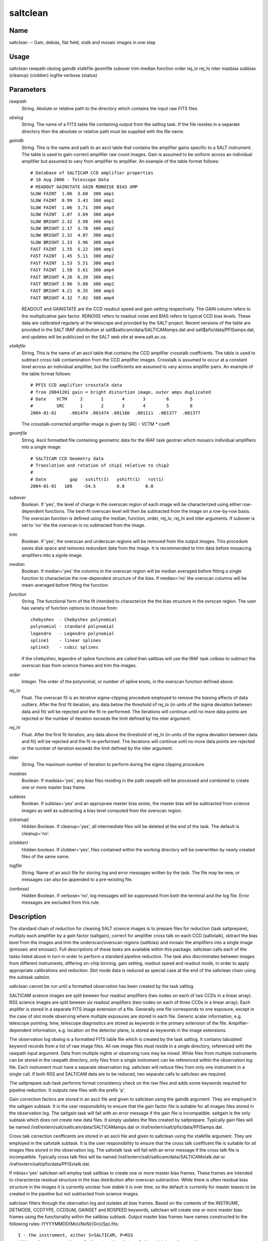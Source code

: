 .. _saltclean:

*********
saltclean
*********


Name
====

saltclean -- Gain, debias, flat field, xtalk and mosaic images in one step

Usage
=====

saltclean rawpath obslog gaindb xtalkfile geomfile subover trim median
function order rej_lo rej_hi niter masbias subbias (cleanup)
(clobber) logfile verbose (status)

Parameters
==========


*rawpath*
    String. Abolute or relative path to the directory which contains the
    input raw FITS files.

*obslog*
    String. The name of a FITS table file containing output from the
    saltlog task. If the file resides in a separate directory then the
    absolute or relative path must be supplied with the file name.

*gaindb*
    String. This is the name and path to an ascii table that contains the
    amplifier gains specific to a SALT instrument. The table is used to
    gain-correct amplifier raw count images. Gain is assumed to be uniform
    across an individual amplifier but assumed to vary from amplifier to
    amplifier.  An example of the table format follows::

        # Database of SALTICAM CCD amplifier properties
        # 10 Aug 2006 - Telescope Data
        # READOUT GAINSTATE GAIN RDNOISE BIAS AMP
        SLOW FAINT  1.06  3.60  300 amp1
        SLOW FAINT  0.99  3.43  300 amp2
        SLOW FAINT  1.06  3.71  300 amp3
        SLOW FAINT  1.07  3.69  300 amp4
        SLOW BRIGHT 2.32  3.98  300 amp1
        SLOW BRIGHT 2.17  3.78  300 amp2
        SLOW BRIGHT 2.32  4.07  300 amp3
        SLOW BRIGHT 2.33  3.96  300 amp4
        FAST FAINT  1.55  5.22  300 amp1
        FAST FAINT  1.45  5.11  300 amp2
        FAST FAINT  1.53  5.51  300 amp3
        FAST FAINT  1.58  5.61  300 amp4
        FAST BRIGHT 4.26  6.39  300 amp1
        FAST BRIGHT 3.96  5.88  300 amp2
        FAST BRIGHT 4.21  6.35  300 amp3
        FAST BRIGHT 4.32  7.02  300 amp4

    READOUT and GAINSTATE are the CCD readout speed and gain setting
    respectively. The GAIN column refers to the multiplicative gain
    factor. RDNOISE refers to readout noise and BIAS refers to typical CCD
    bias levels.  These data are calibrated regularly at the telescope and
    provided by the SALT project. Recent versions of the table are
    provided in the SALT IRAF distribution at
    salt$salticam/data/SALTICAMamps.dat and salt$pfis/data/PFISamps.dat,
    and updates will be publicized on the SALT web site at www.salt.ac.za.

*xtalkfile*
    String. This is the name of an ascii table that contains the CCD amplifier
    crosstalk coeffcients.  The table is used to subtract cross-talk contamination
    from the CCD amplifier images. Crosstalk is assumed to occur at a constant
    level across an individual amplifier, but the coefficients are assumed to
    vary across amplifer pairs. An example of the table format follows::

        # PFIS CCD amplifier crosstalk data
        # from 20041201 gain = bright distortion image, outer amps duplicated
        # Date    VCTM     2       1       4       3        6        5
        #         SRC      1       2       3       4        5        6
        2004-01-01     .001474 .001474 .001166  .001111  .001377  .001377

    The crosstalk-corrected amplifier image is given by SRC - VCTM * coeff.

*geomfile*
    String. Ascii formatted file containing geometric data for the IRAF
    task geotran which mosaics individual amplifiers into a single image::

        # SALTICAM CCD Geometry data
        # Translation and rotation of chip1 relative to chip2
        #
        # Date         gap   xshift(1)   yshift(1)   rot(1)
        2004-01-01   109    -54.5        0.0        0.0

*subover*
    Boolean. If 'yes', the level of charge in the overscan region of each
    image will be characterized using either row-dependent functions. The
    best-fit overscan level will then be subtracted from the image on a
    row-by-row basis. The overscan function is defined using the median,
    function, order, rej_lo, rej_hi and niter arguments. If subover is set
    to 'no' the the overscan is no subtracted from the image.

*trim*
    Boolean. If 'yes', the overscan and underscan regions will be removed
    from the output images. This procedure saves disk space and removes
    redundant data from the image. It is recommended to trim data before
    mosaicing amplifiers into a signle image.

*median*
        Boolean. If median='yes' the columns in the overscan region will be
        median averaged before fitting a single function to characterize the
        row-dependent structure of the bias. If median='no' the overscan
        columns will be mean-averaged before fitting the function.

*function*
        String. The functional form of the fit intended to characterize the
        the bias structure in the ovrscan region. The user has variety of
        function options to choose from::

            chebyshev  - Chebyshev polynomial
            polynomial - standard polynomial
            legendre   - Legendre polynomial
            spline1    - linear splines
            spline3    - cubic splines

        If the chebyshev, legendre of spline functions are called then
        saltbias will use the IRAF task colbias to subtract the overscan bias
        from science frames and trim the images.

*order*
        Integer. The order of the polynomial, or number of spline knots, in
        the overscan function defined above.

*rej_lo*
        Float. The overscan fit is an iterative sigma-clipping procedure
        employed to remove the biasing effects of data outliers. After the
        first fit iteration, any data below the threshold of rej_lo (in units
        of the sigma deviation between data and fit) will be rejected and the
        fit re-performed. The iterations will continue until no more data
        points are rejected or the number of iteration exceeds the limit
        defined by the niter argument.

*rej_hi*
        Float.  After the first fit iteration, any data above the threshold of
        rej_hi (in units of the sigma deviation between data and fit) will be
        rejected and the fit re-performed. The iterations will continue until
        no more data points are rejected or the number of iteration exceeds
        the limit defined by the niter argument.

*niter*
        String. The maximum number of iteration to perform during the sigma
        clipping procedure.

*masbias*
        Boolean. If masbias='yes', any bias files residing in the path rawpath
        will be processed and combined to create one or more master bias
        frame.

*subbias*
        Boolean. If subbias='yes' and an appropraie master bias exists, the master
        bias will be subtracted from science images as well as subtracting a
        bias level computed from the overscan region.

*(cleanup)*
        Hidden Boolean. If cleanup='yes', all intermediate files will be deleted
        at the end of the task. The default is cleanup='no'.

*(clobber)*
        Hidden boolean. If clobber='yes', files contained within the working
        directory will be overwritten by newly created files of the same
        name.

*logfile*
        String. Name of an ascii file for storing log and error messages
        written by the task. The file may be new, or messages can also be
        appended to a pre-existing file.

*(verbose)*
        Hidden Boolean. If verbose='no', log messages will be suppressed from
        both the terminal and the log file.  Error messages are excluded from
        this rule.

Description
===========

The standard chain of reduction for cleaning SALT science images is to
prepare files for reduction (task saltprepare), mutliply each
amplifier by a gain factor (saltgain), correct for amplifier cross
talk on each CCD (saltxtalk), sbtract the bias level from the images
and trim the underscan/overscan regions (saltbias) and mosaic the
amplifiers into a single image (pmosaic and smosaic). Full
descriptions of these tasks are available within this
package. saltclean calls each of the tasks listed above in turn in
order to perform a standard pipeline reduction. The task also
discriminates between images from different instruments, differing
on-chip binning, gain setting, readout speed and readout mode, in
order to apply appropriate calibrations and reduction. Slot mode data
is reduced as special case at the end of the saltclean chain using the
subtask saltslot.

saltclean cannot be run until a formatted observation has been created
by the task saltlog.

SALTICAM science images are split beween four readout amplifiers (two
nodes on each of two CCDs in a linear array).  RSS science images are
split beween six readout amplifiers (two nodes on each of three CCDs
in a linear array). Each anplifer is stored in a separate FITS image
extension of a file. Generally one file corresponds to one exposure,
except in the case of slot mode observing where multiple exposures are
stored in each file. Generic scalar information, e.g. telescope
pointing, time, telescope diagnostics are stored as keywords in the
primary extension of the file.  Amplifier-dependent information,
e.g. location on the detector plane, is stored as keywords in the
image extensions.

The observation log obslog is a formatted FITS table file which is
created by the task saltlog. It contains tabulated keyword records
from a list of raw image files. All raw image files must reside in a
single directory, referenced with the rawpath input argument. Data
from multiple nights or observing runs may be mixed. While files from
multiple instruments can be stored in the rawpath directory, only
files from a single instrument can be referenced within the
observation log file. Each instrument must have a separate observation
log. saltclean will reduce files from only one instrument in a single
call. If both RSS and SALTICAM data are to be reduced, two separate
calls to saltclean are required.

The saltprepare sub-task performs format consistency check on the raw
files and adds some keywords required for pipeline reduction. It
outputs new files with the prefix 'p'.

Gain correction factors are stored in an ascii file and given to
saltclean using the gaindb argument. They are employed in the saltgain
subtask. It is the user responsibility to ensure that the gain factor
file is suitable for all images files stored in the observation
log. The saltgain task will fail with an error message if the gain
file is incompatible.  saltgain is the only subtask which does not
create new data files.  It simply updates the files created by
saltprepare. Typically gain files will be named
/iraf/extern/salt/salticam/data/SALTICAMamps.dat or
/iraf/extern/salt/pfis/data/PFISamps.dat.

Cross talk correction ceofficents are stored in an ascii file and
given to saltclean using the xtalkfile argument. They are employed in
the saltxtalk subtask. It is the user responsibility to ensure that
the cross talk coefficent file is suitable for all images files stored
in the observation log. The saltxtalk task will fail with an error
message if the cross talk file is incompatible. Typically cross talk
files will be named /iraf/extern/salt/salticam/data/SALTICAMxtalk.dat
or /iraf/extern/salt/pfis/data/PFISxtalk.dat.

If mbias='yes' saltclean will employ task saltbias to create one or
more master bias frames. These frames are intended to characterize
residual structure in the bias distribution after overscan
subtraction. While there is often residual bias structure in the
images it is currently unclear how stable it is over time, so the
default is currently for master biases to be created in the pipeline
but not subtracted from science images.

saltclean filters through the obervation log and isolates all bias
frames.  Based on the contents of the INSTRUME, DETMODE, CCDTYPE,
CCDSUM, GAINSET and ROSPEED keywords, saltclean will create one or
more master bias frames using the functionality within the saltbias
subtask. Output master bias frames have names constructed to the
following rules: IYYYYMMDD{Mo}{NxN}{Gn}{Sp}.fits::

    I - the instrument, either S=SALTICAM, P=RSS
    YYYY - the year portion of the starting date of the night's observations
    MM - the month portion
    DD - the day portion
    Mo - the detector mode. It is not included if mode=full frame. Mo=FT if
    mode=frame transfer and Mo=Sl if mode=slot mode or videa mode.
    NxM - N is the integer pixel binning in the x direction, M the pixel
    binning in the y direction.
    Gn - The gain setting. Gn=Br if GAINSET=BRIGHT, or Gr=Fa if GAINSET=
    FAINT.
    Sp - The readout speed. Sp=Fa if ROSPEED=FAST, or Sp=Sl if ROSPEED=
    SLOW.

All science, bias, arc and flat field frames can be debiased using
polynomial fits to the y-structure in the overscan region of the
image, defined by the BIASSEC keyword. Use subover='y'.  The type of
function used in the fit and the order of the function are saltclean
arguments, where funtion=polynomial or chebyshev or legendre or
spline1 or spline3 and order>0. Sigma clipping is performed during the
fit. The saltclean user must choose upper and lower sigma thresholds
and a maximum number of iterations before stopping. Details can be
found in the saltbias help document. The user also has the choice of
averaging the overscan columns as a mean or median before fitting the
function. median='no' will invoke mean averaging and is the
default. The overscan and underscan regions will be removed from the
resulting images if trim='y'. This step is recommended. The underscan
region is not suitable for measuring the bias level.

As a final step, image files are mosaiced so that the individual
amplifiers are combined into a single image. The user must provide a
CCD geometry definition file to saltclean using the geomfile
argument. Mosacing is performed by one of the two IRAF tasks smosaic
or pmosaic. During the mosaicing RSS longslit science images are
interpolated across the chip gaps.  This facilitates source tracing
during spectral extraction. Typically, geometry files will be named
/iraf/extern/salt/salticam/data/SALTICAMgeom.dat or
/iraf/extern/salt/pfis/data/PFISgeom.dat.

Lastly, saltclean treats slot mode data as a special case. While slot
mode data can be reduced using all of the tasks (this statement
excludes mosaicing), a special task has been written to perform the
steps in a faster procedure. The one drawback is the loss of bias
level definition along the overscan columns, but this equates to a < 1
count deviation from the top of the slot to the bottom. saltclean
calls the subtask saltslot which performs the pipeline chain at speeds
faster than slot mode is taken, to ensure that the pipeline never
develops a backlog due to data capacity. All slot mode data contained
in the observation log are reduced separately at the end of the
sequence of tasks. Slot mode files are not mosaiced in the saltclean
procedure.

Output normal, and frame transfer mode files will have prefixes
'mbxp'. Output slot mode files will have prefixes 'bxp'.  Intermediate
files created during the saltclean procedure, e.g. with prefixes, 'p',
'xp', 'bxp' etc can be deleted from the working directory at the end
of the task by specifying cleanup='yes'. The default is cleanup='no'.

Examples
========


1. To reduce raw image files residing the directory /Volumes/data,
subtracting suitable master bias frames::

    --> saltclean rawpath='/Volumes/data' obslog='S20070816OBSLOG.fits'
    gaindb='/iraf/extern/salt/salticam/data/SALTICAMamps.dat'
    xtalkfile='/iraf/extern/salt/salticam/data/SALTICAMxtalk.dat'
    geomfile='/iraf/extern/salt/salticam/data/SALTICAMgeom.dat'
    subover='yes' trim='yes' median='no' function='polynomial'
    order=3 rej_lo=3.0 rej_hi=3.0 niter=10 masbias='yes'
    subbias='yes' logfile='salt.log' verbose='yes'

2. To reduce raw image files residing the directory /Volumes/data,
create master bias frames but do not subtract them from science
images, overwrite exisitng files and delete imtermediate files::

    --> saltclean rawpath='/Volumes/data' obslog='S20070816OBSLOG.fits'
    gaindb='/iraf/extern/salt/salticam/data/SALTICAMamps.dat'
    xtalkfile='/iraf/extern/salt/salticam/data/SALTICAMxtalk.dat'
    geomfile='/iraf/extern/salt/salticam/data/SALTICAMgeom.dat'
    subover='yes' trim='yes' median='no' function='polynomial'
    order=3 rej_lo=3.0 rej_hi=3.0 niter=10 masbias='yes'
    subbias='no' cleanup='yes' clobber='yes' logfile='salt.log'
    verbose='yes'

Time and disk requirements
==========================

Individual unbinned full frame RSS image files can be 112MB in
size. It is recommended to use workstations with a minimum of 512MB
RAM.  On a linux machine with 2.8 Ghz processor and 2 Gb of RAM, one
2051x2051 image in 0.31 sec.  Slot mode data can be processed up to 80 000
exposures per hour at that benchmark.

Bugs and limitations
====================

Currently no error propagation is performed through the
calculations. This can occur once the saltprepare tool writes bad
pixel and variance maps to raw data.

Functionality to flat field science frames is currently not included
in the processing chain. Flat fielding will not become appropriate
until the SALT payload is fully baffled.

The task currently assumes that no non-standard science windows are
used. this ambiguity may cause problems when subtracting master bias
frames and the mosaicing tools are untested on unusual science window
dimensions.

There is no current fucntionality for the removal of CCD fringe
structure, prevalant at the blue and red ends of SALT's bandpass.

There is no functionality to handle eligantly changes in calibration
data, such as those contained in gaindb and xtalkfile, over
time. Currently calibration files are good for one date only.

Send feedback and bug reports to salthelp@saao.ac.za

See also
========

 :ref:`saltpipe` :ref:`saltlog` :ref:`saltprepare` :ref:`saltgain` :ref:`saltxtalk` :ref:`saltbias` :ref:`saltslot`
